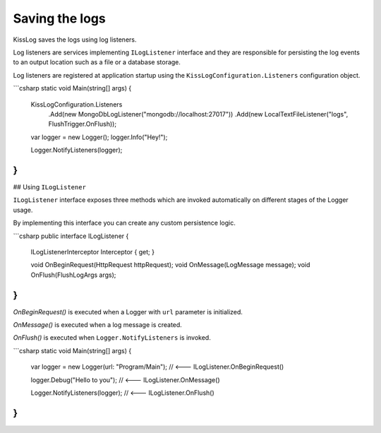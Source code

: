 Saving the logs
========================================

KissLog saves the logs using log listeners.

Log listeners are services implementing ``ILogListener`` interface and they are responsible for persisting the log events to an output location such as a file or a database storage.

Log listeners are registered at application startup using the ``KissLogConfiguration.Listeners`` configuration object.

```csharp
static void Main(string[] args)
{
    KissLogConfiguration.Listeners
        .Add(new MongoDbLogListener("mongodb://localhost:27017"))
        .Add(new LocalTextFileListener("logs", FlushTrigger.OnFlush));

    var logger = new Logger();
    logger.Info("Hey!");

    Logger.NotifyListeners(logger);
}
```

## Using ``ILogListener``

``ILogListener`` interface exposes three methods which are invoked automatically on different stages of the Logger usage.

By implementing this interface you can create any custom persistence logic.

```csharp
public interface ILogListener
{
    ILogListenerInterceptor Interceptor { get; }

    void OnBeginRequest(HttpRequest httpRequest);
    void OnMessage(LogMessage message);
    void OnFlush(FlushLogArgs args);
}
```

*OnBeginRequest()* is executed when a Logger with ``url`` parameter is initialized.

*OnMessage()* is executed when a log message is created.

*OnFlush()* is executed when ``Logger.NotifyListeners`` is invoked.

```csharp
static void Main(string[] args)
{
    var logger = new Logger(url: "Program/Main"); // <--- ILogListener.OnBeginRequest()

    logger.Debug("Hello to you");   // <--- ILogListener.OnMessage()

    Logger.NotifyListeners(logger); // <--- ILogListener.OnFlush()
}
```


